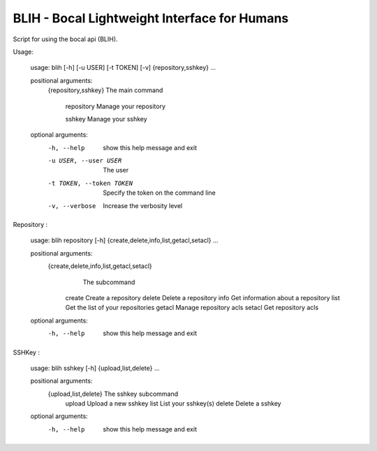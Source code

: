 BLIH - Bocal Lightweight Interface for Humans
=============================================

Script for using the bocal api (BLIH).

Usage:

 usage: blih [-h] [-u USER] [-t TOKEN] [-v] {repository,sshkey} ...
 
 positional arguments:
   {repository,sshkey}   The main command
   
     repository          Manage your repository
     
     sshkey              Manage your sshkey
 
 optional arguments:
   -h, --help            show this help message and exit
   -u USER, --user USER  The user
   -t TOKEN, --token TOKEN
                         Specify the token on the command line
   -v, --verbose         Increase the verbosity level

Repository :

 usage: blih repository [-h] {create,delete,info,list,getacl,setacl} ...
 
 positional arguments:
    {create,delete,info,list,getacl,setacl}
                        The subcommand
     create              Create a repository
     delete              Delete a repository
     info                Get information about a repository
     list                Get the list of your repositories
     getacl              Manage repository acls
     setacl              Get repository acls
 
 optional arguments:
   -h, --help            show this help message and exit

SSHKey :

 usage: blih sshkey [-h] {upload,list,delete} ...
 
 positional arguments:
   {upload,list,delete}  The sshkey subcommand
     upload              Upload a new sshkey
     list                List your sshkey(s)
     delete              Delete a sshkey
 
 optional arguments:
   -h, --help            show this help message and exit
